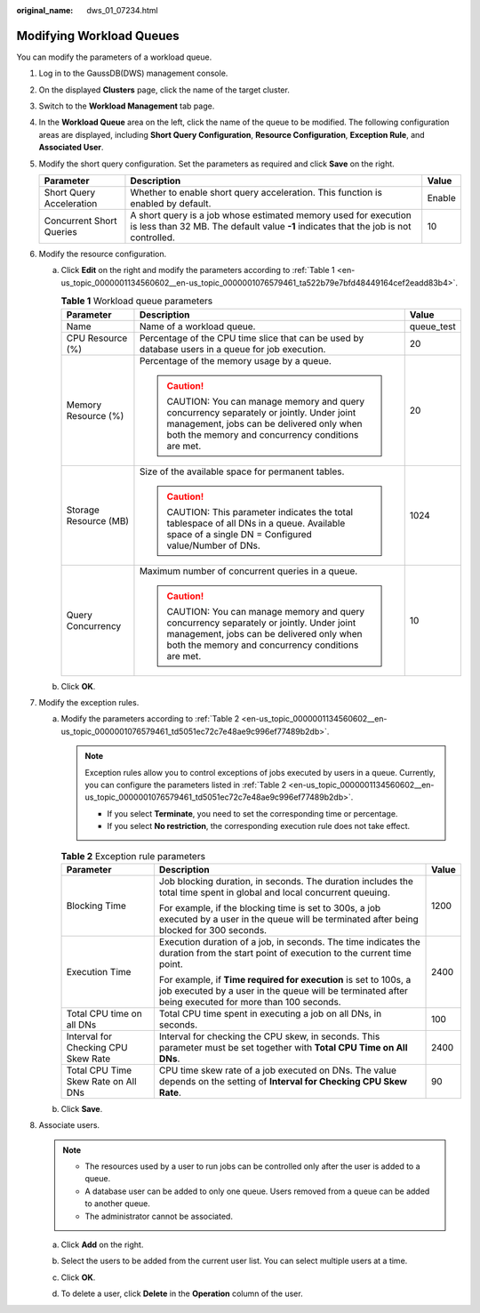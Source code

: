 :original_name: dws_01_07234.html

.. _dws_01_07234:

Modifying Workload Queues
=========================

You can modify the parameters of a workload queue.

#. Log in to the GaussDB(DWS) management console.

#. On the displayed **Clusters** page, click the name of the target cluster.

#. Switch to the **Workload Management** tab page.

#. In the **Workload Queue** area on the left, click the name of the queue to be modified. The following configuration areas are displayed, including **Short Query Configuration**, **Resource Configuration**, **Exception Rule**, and **Associated User**.

   |image1|

#. Modify the short query configuration. Set the parameters as required and click **Save** on the right.

   +--------------------------+---------------------------------------------------------------------------------------------------------------------------------------------------------+--------+
   | Parameter                | Description                                                                                                                                             | Value  |
   +==========================+=========================================================================================================================================================+========+
   | Short Query Acceleration | Whether to enable short query acceleration. This function is enabled by default.                                                                        | Enable |
   +--------------------------+---------------------------------------------------------------------------------------------------------------------------------------------------------+--------+
   | Concurrent Short Queries | A short query is a job whose estimated memory used for execution is less than 32 MB. The default value **-1** indicates that the job is not controlled. | 10     |
   +--------------------------+---------------------------------------------------------------------------------------------------------------------------------------------------------+--------+

#. Modify the resource configuration.

   a. Click **Edit** on the right and modify the parameters according to :ref:`Table 1 <en-us_topic_0000001134560602__en-us_topic_0000001076579461_ta522b79e7bfd48449164cef2eadd83b4>`.

      .. _en-us_topic_0000001134560602__en-us_topic_0000001076579461_ta522b79e7bfd48449164cef2eadd83b4:

      .. table:: **Table 1** Workload queue parameters

         +-----------------------+-----------------------------------------------------------------------------------------------------------------------------------------------------------------------------------+-----------------------+
         | Parameter             | Description                                                                                                                                                                       | Value                 |
         +=======================+===================================================================================================================================================================================+=======================+
         | Name                  | Name of a workload queue.                                                                                                                                                         | queue_test            |
         +-----------------------+-----------------------------------------------------------------------------------------------------------------------------------------------------------------------------------+-----------------------+
         | CPU Resource (%)      | Percentage of the CPU time slice that can be used by database users in a queue for job execution.                                                                                 | 20                    |
         +-----------------------+-----------------------------------------------------------------------------------------------------------------------------------------------------------------------------------+-----------------------+
         | Memory Resource (%)   | Percentage of the memory usage by a queue.                                                                                                                                        | 20                    |
         |                       |                                                                                                                                                                                   |                       |
         |                       | .. caution::                                                                                                                                                                      |                       |
         |                       |                                                                                                                                                                                   |                       |
         |                       |    CAUTION:                                                                                                                                                                       |                       |
         |                       |    You can manage memory and query concurrency separately or jointly. Under joint management, jobs can be delivered only when both the memory and concurrency conditions are met. |                       |
         +-----------------------+-----------------------------------------------------------------------------------------------------------------------------------------------------------------------------------+-----------------------+
         | Storage Resource (MB) | Size of the available space for permanent tables.                                                                                                                                 | 1024                  |
         |                       |                                                                                                                                                                                   |                       |
         |                       | .. caution::                                                                                                                                                                      |                       |
         |                       |                                                                                                                                                                                   |                       |
         |                       |    CAUTION:                                                                                                                                                                       |                       |
         |                       |    This parameter indicates the total tablespace of all DNs in a queue. Available space of a single DN = Configured value/Number of DNs.                                          |                       |
         +-----------------------+-----------------------------------------------------------------------------------------------------------------------------------------------------------------------------------+-----------------------+
         | Query Concurrency     | Maximum number of concurrent queries in a queue.                                                                                                                                  | 10                    |
         |                       |                                                                                                                                                                                   |                       |
         |                       | .. caution::                                                                                                                                                                      |                       |
         |                       |                                                                                                                                                                                   |                       |
         |                       |    CAUTION:                                                                                                                                                                       |                       |
         |                       |    You can manage memory and query concurrency separately or jointly. Under joint management, jobs can be delivered only when both the memory and concurrency conditions are met. |                       |
         +-----------------------+-----------------------------------------------------------------------------------------------------------------------------------------------------------------------------------+-----------------------+

   b. Click **OK**.

#. Modify the exception rules.

   a. Modify the parameters according to :ref:`Table 2 <en-us_topic_0000001134560602__en-us_topic_0000001076579461_td5051ec72c7e48ae9c996ef77489b2db>`.

      .. note::

         Exception rules allow you to control exceptions of jobs executed by users in a queue. Currently, you can configure the parameters listed in :ref:`Table 2 <en-us_topic_0000001134560602__en-us_topic_0000001076579461_td5051ec72c7e48ae9c996ef77489b2db>`.

         -  If you select **Terminate**, you need to set the corresponding time or percentage.
         -  If you select **No restriction**, the corresponding execution rule does not take effect.

      .. _en-us_topic_0000001134560602__en-us_topic_0000001076579461_td5051ec72c7e48ae9c996ef77489b2db:

      .. table:: **Table 2** Exception rule parameters

         +-------------------------------------+--------------------------------------------------------------------------------------------------------------------------------------------------------------------------+-----------------------+
         | Parameter                           | Description                                                                                                                                                              | Value                 |
         +=====================================+==========================================================================================================================================================================+=======================+
         | Blocking Time                       | Job blocking duration, in seconds. The duration includes the total time spent in global and local concurrent queuing.                                                    | 1200                  |
         |                                     |                                                                                                                                                                          |                       |
         |                                     | For example, if the blocking time is set to 300s, a job executed by a user in the queue will be terminated after being blocked for 300 seconds.                          |                       |
         +-------------------------------------+--------------------------------------------------------------------------------------------------------------------------------------------------------------------------+-----------------------+
         | Execution Time                      | Execution duration of a job, in seconds. The time indicates the duration from the start point of execution to the current time point.                                    | 2400                  |
         |                                     |                                                                                                                                                                          |                       |
         |                                     | For example, if **Time required for execution** is set to 100s, a job executed by a user in the queue will be terminated after being executed for more than 100 seconds. |                       |
         +-------------------------------------+--------------------------------------------------------------------------------------------------------------------------------------------------------------------------+-----------------------+
         | Total CPU time on all DNs           | Total CPU time spent in executing a job on all DNs, in seconds.                                                                                                          | 100                   |
         +-------------------------------------+--------------------------------------------------------------------------------------------------------------------------------------------------------------------------+-----------------------+
         | Interval for Checking CPU Skew Rate | Interval for checking the CPU skew, in seconds. This parameter must be set together with **Total CPU Time on All DNs**.                                                  | 2400                  |
         +-------------------------------------+--------------------------------------------------------------------------------------------------------------------------------------------------------------------------+-----------------------+
         | Total CPU Time Skew Rate on All DNs | CPU time skew rate of a job executed on DNs. The value depends on the setting of **Interval for Checking CPU Skew Rate**.                                                | 90                    |
         +-------------------------------------+--------------------------------------------------------------------------------------------------------------------------------------------------------------------------+-----------------------+

   b. Click **Save**.

#. Associate users.

   .. note::

      -  The resources used by a user to run jobs can be controlled only after the user is added to a queue.
      -  A database user can be added to only one queue. Users removed from a queue can be added to another queue.
      -  The administrator cannot be associated.

   a. Click **Add** on the right.

   b. Select the users to be added from the current user list. You can select multiple users at a time.

      |image2|

   c. Click **OK**.

   d. To delete a user, click **Delete** in the **Operation** column of the user.

.. |image1| image:: /_static/images/en-us_image_0000001134560814.png
.. |image2| image:: /_static/images/en-us_image_0000001180320461.png
